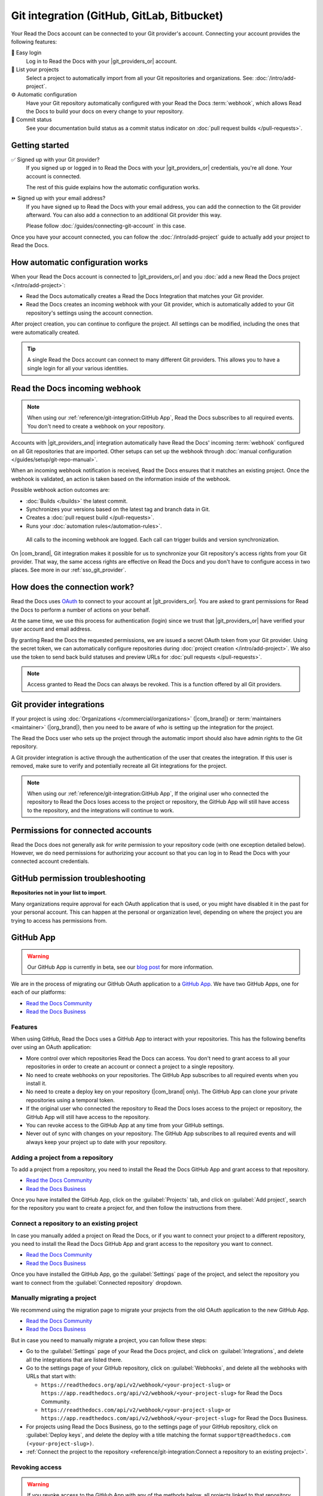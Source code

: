 Git integration (GitHub, GitLab, Bitbucket)
===========================================

Your Read the Docs account can be connected to your Git provider's account.
Connecting your account provides the following features:

🔑️ Easy login
  Log in to Read the Docs with your |git_providers_or| account.

🔁️ List your projects
  Select a project to automatically import from all your Git repositories and organizations.
  See: :doc:`/intro/add-project`.

⚙️ Automatic configuration
  Have your Git repository automatically configured with your Read the Docs :term:`webhook`,
  which allows Read the Docs to build your docs on every change to your repository.

🚥️ Commit status
  See your documentation build status as a commit status indicator on :doc:`pull request builds </pull-requests>`.

.. seealso::

   :ref:`intro/add-project:Manually add your project`
     Using a different provider? You can configure it manually.
     Read the Docs still supports other providers such as Gitea or GitHub Enterprise.

Getting started
---------------

✅️ Signed up with your Git provider?
  If you signed up or logged in to Read the Docs with your |git_providers_or|
  credentials, you're all done. Your account is connected.

  The rest of this guide explains how the automatic configuration works.

⏩️️ Signed up with your email address?
  If you have signed up to Read the Docs with your email address,
  you can add the connection to the Git provider afterward.
  You can also add a connection to an additional Git provider this way.

  Please follow :doc:`/guides/connecting-git-account` in this case.

Once you have your account connected,
you can follow the :doc:`/intro/add-project` guide to actually add your project to Read the Docs.

How automatic configuration works
---------------------------------

When your Read the Docs account is connected to |git_providers_or| and you :doc:`add a new Read the Docs project </intro/add-project>`:

* Read the Docs automatically creates a Read the Docs Integration that matches your Git provider.
* Read the Docs creates an incoming webhook with your Git provider, which is automatically added to your Git repository's settings using the account connection.

After project creation,
you can continue to configure the project.
All settings can be modified,
including the ones that were automatically created.

.. tip::

   A single Read the Docs account can connect to many different Git providers.
   This allows you to have a single login for all your various identities.

Read the Docs incoming webhook
------------------------------

.. note::

   When using our :ref:`reference/git-integration:GitHub App`, Read the Docs subscribes to all required events.
   You don't need to create a webhook on your repository.

Accounts with |git_providers_and| integration automatically have Read the Docs' incoming :term:`webhook` configured on all Git repositories that are imported.
Other setups can set up the webhook through :doc:`manual configuration </guides/setup/git-repo-manual>`.

When an incoming webhook notification is received,
Read the Docs ensures that it matches an existing project.
Once the webhook is validated,
an action is taken based on the information inside of the webhook.

Possible webhook action outcomes are:

* :doc:`Builds </builds>` the latest commit.
* Synchronizes your versions based on the latest tag and branch data in Git.
* Creates a :doc:`pull request build </pull-requests>`.
* Runs your :doc:`automation rules</automation-rules>`.

.. figure:: /img/screenshot-webhook.png
   :alt: Screenshot of the Dashboard view for the incoming webhook

   All calls to the incoming webhook are logged.
   Each call can trigger builds and version synchronization.

On |com_brand|,
Git integration makes it possible for us to synchronize your Git repository's access rights from your Git provider.
That way, the same access rights are effective on Read the Docs and you don't have to configure access in two places.
See more in our :ref:`sso_git_provider`.

How does the connection work?
-----------------------------

Read the Docs uses `OAuth`_ to connect to your account at |git_providers_or|.
You are asked to grant permissions for Read the Docs to perform a number of actions on your behalf.

At the same time, we use this process for authentication (login)
since we trust that |git_providers_or| have verified your user account and email address.

By granting Read the Docs the requested permissions,
we are issued a secret OAuth token from your Git provider.
Using the secret token,
we can automatically configure repositories during :doc:`project creation </intro/add-project>`.
We also use the token to send back build statuses and preview URLs for :doc:`pull requests </pull-requests>`.

.. _OAuth: https://en.wikipedia.org/wiki/OAuth

.. note::

   Access granted to Read the Docs can always be revoked.
   This is a function offered by all Git providers.

Git provider integrations
-------------------------

If your project is using :doc:`Organizations </commercial/organizations>` (|com_brand|) or :term:`maintainers <maintainer>` (|org_brand|),
then you need to be aware of *who* is setting up the integration for the project.

The Read the Docs user who sets up the project through the automatic import should also have admin rights to the Git repository.

A Git provider integration is active through the authentication of the user that creates the integration.
If this user is removed,
make sure to verify and potentially recreate all Git integrations for the project.

.. note::

   When using our :ref:`reference/git-integration:GitHub App`,
   If the original user who connected the repository to Read the Docs loses access to the project or repository,
   the GitHub App will still have access to the repository, and the integrations will continue to work.

Permissions for connected accounts
----------------------------------

Read the Docs does not generally ask for *write* permission to your repository code
(with one exception detailed below).
However, we do need permissions for authorizing your account
so that you can log in to Read the Docs with your connected account credentials.

.. tabs::

   .. tab:: GitHub

      Read the Docs requests the following permissions (more precisely, `OAuth scopes`_)
      when connecting your Read the Docs account to GitHub.

      .. _OAuth scopes: https://developer.github.com/apps/building-oauth-apps/understanding-scopes-for-oauth-apps/

      Read access to your email address (``user:email``)
          We ask for this so you can create a Read the Docs account and log in with your GitHub credentials.

      Administering webhooks (``admin:repo_hook``)
          We ask for this so we can create :term:`webhooks <webhook>` on your repositories when you import them into Read the Docs.
          This allows us to build the docs when you push new commits.

      Read access to your organizations (``read:org``)
          We ask for this so we know which organizations you have access to.
          This allows you to filter repositories by organization when importing repositories.

      Repository status (``repo:status``)
          Repository statuses allow Read the Docs to report the status
          (e.g. passed, failed, pending) of pull requests to GitHub.

      .. note::

          :doc:`Read the Docs for Business </commercial/index>`
          asks for one additional permission (``repo``) to allow access to private repositories
          and to allow us to set up SSH keys to clone your private repositories.
          Unfortunately, this is the permission for read/write control of the repository
          but there isn't a more granular permission
          that only allows setting up SSH keys for read access.

   .. tab:: GitHub App

      Read the Docs requests the following permissions when connecting your Read the Docs account to our :ref:`GitHub App <reference/git-integration:GitHub App>`.

      Account email addresses (read only)
          We ask for this so we can verify your email address and create a Read the Docs account.

      When installing the Read the Docs GitHub App in a repository, you will be asked to grant the following permissions:

      Repository permissions
        Commit statuses (read and write)
          This allows Read the Docs to report the status of the build to GitHub.
        Contents (read only)
          This allows Read the Docs to clone the repository and build the documentation.
        Metadata (read only)
          This allows Read the Docs to read the repository collaborators and the permissions they have on the repository.
          This is used to determine if the user can connect a repository to a Read the Docs project.
        Pull requests (read and write)
          This allows Read the Docs to subscribe to pull request events,
          and to create a comment on the pull request with information about the build.

      Organization permissions
        Members (read only)
          This allows Read the Docs to read the organization members.

   .. tab:: Bitbucket

      We request permissions for:

      Administering your repositories (``repository:admin``)
        We ask for this so we can create :term:`webhooks <webhook>` on your repositories when you import them into Read the Docs.
        This allows us to build the docs when you push new commits.
        NB! This permission scope does **not** include any write access to code.

      Reading your account information including your email address
        We ask for this so you can create a Read the Docs account and log in with your Bitbucket credentials.

      Read access to your team memberships
        We ask for this so we know which organizations you have access to.
        This allows you to filter repositories by organization when importing repositories.

      Read access to your repositories
        We ask for this so we know which repositories you have access to.

      To read more about Bitbucket permissions, see `official Bitbucket documentation on API scopes`_

      .. _official Bitbucket documentation on API scopes: https://developer.atlassian.com/cloud/bitbucket/bitbucket-cloud-rest-api-scopes/


   .. tab:: GitLab

      Like the others, we request permissions for:

      * Reading your account information (``read_user``)
      * API access (``api``) which is needed to create webhooks in GitLab


.. _github-permission-troubleshooting:

GitHub permission troubleshooting
---------------------------------

**Repositories not in your list to import**.

Many organizations require approval for each OAuth application that is used,
or you might have disabled it in the past for your personal account.
This can happen at the personal or organization level,
depending on where the project you are trying to access has permissions from.

.. tabs::

   .. tab:: Personal Account

      You need to make sure that you have granted access to the Read the Docs `OAuth App`_ to your **personal GitHub account**.
      If you do not see Read the Docs in the `OAuth App`_ settings, you might need to disconnect and reconnect the GitHub service.

      .. seealso:: GitHub docs on `requesting access to your personal OAuth`_ for step-by-step instructions.

      .. _OAuth App: https://github.com/settings/applications
      .. _requesting access to your personal OAuth: https://docs.github.com/en/organizations/restricting-access-to-your-organizations-data/approving-oauth-apps-for-your-organization

   .. tab:: Organization Account

      You need to make sure that you have granted access to the Read the Docs OAuth App to your **organization GitHub account**.
      If you don't see "Read the Docs" listed, then you might need to connect GitHub to your social accounts as noted above.

      .. seealso:: GitHub doc on `requesting access to your organization OAuth`_ for step-by-step instructions.

      .. _requesting access to your organization OAuth: https://docs.github.com/en/github/setting-up-and-managing-your-github-user-account/managing-your-membership-in-organizations/requesting-organization-approval-for-oauth-apps

GitHub App
----------

.. warning::

   Our GitHub App is currently in beta, see our `blog post <https://about.readthedocs.com/blog/2025/06/announcing-our-github-app-beta/>`__ for more information.

We are in the process of migrating our GitHub OAuth application to a `GitHub App <https://docs.github.com/en/apps/overview>`__.
We have two GitHub Apps, one for each of our platforms:

- `Read the Docs Community <https://github.com/apps/read-the-docs-community>`__
- `Read the Docs Business <https://github.com/apps/read-the-docs-business>`__

Features
~~~~~~~~

When using GitHub, Read the Docs uses a GitHub App to interact with your repositories.
This has the following benefits over using an OAuth application:

- More control over which repositories Read the Docs can access.
  You don't need to grant access to all your repositories in order to create an account or connect a project to a single repository.
- No need to create webhooks on your repositories.
  The GitHub App subscribes to all required events when you install it.
- No need to create a deploy key on your repository (|com_brand| only).
  The GitHub App can clone your private repositories using a temporal token.
- If the original user who connected the repository to Read the Docs loses access to the project or repository,
  the GitHub App will still have access to the repository.
- You can revoke access to the GitHub App at any time from your GitHub settings.
- Never out of sync with changes on your repository.
  The GitHub App subscribes to all required events and will always keep your project up to date with your repository.

Adding a project from a repository
~~~~~~~~~~~~~~~~~~~~~~~~~~~~~~~~~~

To add a project from a repository,
you need to install the Read the Docs GitHub App and grant access to that repository.

- `Read the Docs Community <https://github.com/apps/read-the-docs-community/installations/new/>`__
- `Read the Docs Business <https://github.com/apps/read-the-docs-business/installations/new/>`__

Once you have installed the GitHub App, click on the :guilabel:`Projects` tab, and click on :guilabel:`Add project`,
search for the repository you want to create a project for, and then follow the instructions from there.

Connect a repository to an existing project
~~~~~~~~~~~~~~~~~~~~~~~~~~~~~~~~~~~~~~~~~~~

In case you manually added a project on Read the Docs,
or if you want to connect your project to a different repository,
you need to install the Read the Docs GitHub App and grant access to the repository you want to connect.

- `Read the Docs Community <https://github.com/apps/read-the-docs-community/installations/new/>`__
- `Read the Docs Business <https://github.com/apps/read-the-docs-business/installations/new/>`__

Once you have installed the GitHub App, go the :guilabel:`Settings` page of the project,
and select the repository you want to connect from the :guilabel:`Connected repository` dropdown.

Manually migrating a project
~~~~~~~~~~~~~~~~~~~~~~~~~~~~

We recommend using the migration page to migrate your projects from the old OAuth application to the new GitHub App.

- `Read the Docs Community <https://app.readthedocs.com/accounts/migrate-to-github-app/>`__
- `Read the Docs Business <https://app.readthedocs.com/accounts/migrate-to-github-app/>`__

But in case you need to manually migrate a project,
you can follow these steps:

- Go to the :guilabel:`Settings` page of your Read the Docs project,
  and click on :guilabel:`Integrations`, and delete all the integrations that are listed there.
- Go to the settings page of your GitHub repository,
  click on :guilabel:`Webhooks`, and delete all the webhooks with URLs that start with:

  - ``https://readthedocs.org/api/v2/webhook/<your-project-slug>`` or ``https://app.readthedocs.org/api/v2/webhook/<your-project-slug>`` for Read the Docs Community.
  - ``https://readthedocs.com/api/v2/webhook/<your-project-slug>`` or ``https://app.readthedocs.com/api/v2/webhook/<your-project-slug>`` for Read the Docs Business.

- For projects using Read the Docs Business,
  go to the settings page of your GitHub repository,
  click on :guilabel:`Deploy keys`, and delete the deploy with a title matching the format ``support@readthedocs.com (<your-project-slug>)``.
- :ref:`Connect the project to the repository <reference/git-integration:Connect a repository to an existing project>`.

Revoking access
~~~~~~~~~~~~~~~

.. warning::

   If you revoke access to the GitHub App with any of the methods below,
   all projects linked to that repository will stop working,
   but the projects and its documentation will still be available.
   If you grant access to the repository again,
   you will need to :ref:`manually connect your project to the repository <reference/git-integration:Connect a repository to an existing project>`.

You can revoke access to the Read the Docs GitHub App at any time from your GitHub settings.

- `Read the Docs Community <https://github.com/apps/read-the-docs-community/installations/new/>`__
- `Read the Docs Business <https://github.com/apps/read-the-docs-business/installations/new/>`__

There are three ways to revoke access to the Read the Docs GitHub App:

Revoke access to one or more repositories:
  Remove the repositories from the list of repositories that the GitHub App has access to.
Suspend the GitHub App:
  This will suspend the GitHub App and revoke access to all repositories.
  The installation and configuration will still be available,
  and you can re-enable the GitHub App at any time.
Uninstall the GitHub App:
  This will uninstall the GitHub App and revoke access to all repositories.
  The installation and configuration will be removed,
  and you will need to re-install the GitHub App and reconfigure it to use it again.

Security
~~~~~~~~

When cloning private repositories (|com_brand| only)
Read the Docs creates an `installation access token <https://docs.github.com/en/rest/apps/apps?apiVersion=2022-11-28#create-an-installation-access-token-for-an-app>`__,
which has read access to the `contents permission <https://docs.github.com/en/rest/authentication/permissions-required-for-github-apps?apiVersion=2022-11-28#repository-permissions-for-contents>`__,
and it's scoped to the repository to be cloned.

This token is valid for one hour and GitHub automatically grants read access to the `metadata permission <https://docs.github.com/en/rest/authentication/permissions-required-for-github-apps?apiVersion=2022-11-28#repository-permissions-for-metadata>`__,
which allows to query the repository collaborators, events, and other metadata.
By default, Read the Docs doesn't show this token during the build,
but the token is available during the whole build process.
Make sure to not print it in your build logs,
and that only trusted users are able to trigger builds on your project.

.. note::

   If your repository is public, Read the Docs will not create an installation access token.

.. note::

   The build log page is publicly accessible only if your project and version to build are marked as public.
   See more in :doc:`/commercial/privacy-level`.

Troubleshooting
~~~~~~~~~~~~~~~

Repository not found in the repository list
   Make sure you have installed the corresponding GitHub App in your GitHub account or organization,
   and have granted access to the repository your project will be connected to.

   - `Read the Docs Community <https://github.com/apps/read-the-docs-community/installations/new/>`__
   - `Read the Docs Business <https://github.com/apps/read-the-docs-business/installations/new/>`__

   If you still can't see the repository in the list,
   you may need to wait a couple of minutes and refresh the page,
   or click on the "Refresh your repositories" button on the project creation page.

Repository is in the list, but isn't usable
   Make sure you have admin access to the repository you are trying to use for your project.
   If you are using |org_brand|, make sure your project is public,
   or use |com_brand| to create projects from private repositories.

   If you still can't use the repository for your project,
   you may need to wait a couple of minutes and refresh the page,
   or click on the "Refresh your repositories" button on the project creation page.
